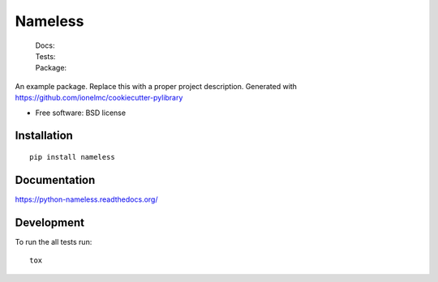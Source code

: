 ===============================
Nameless
===============================

    | Docs: |docs|
    | Tests: |travis| |appveyor|
    | |coveralls| |codecov| |landscape| |scrutinizer|
    | Package: |version| |downloads|

..
    |wheel| |supported-versions| |supported-implementations|

.. |docs| image:: https://readthedocs.org/projects/python-nameless/badge/?style=flat
    :target: https://readthedocs.org/projects/python-nameless
    :alt: Documentation Status

.. |travis| image:: http://img.shields.io/travis/ionelmc/python-nameless/master.svg?style=flat&label=Travis
    :alt: Travis-CI Build Status
    :target: https://travis-ci.org/ionelmc/python-nameless

.. |appveyor| image:: https://img.shields.io/appveyor/ci/ionelmc/python-nameless/master.svg?style=flat&label=AppVeyor
    :alt: AppVeyor Build Status
    :target: https://ci.appveyor.com/project/ionelmc/python-nameless

.. |coveralls| image:: http://img.shields.io/coveralls/ionelmc/python-nameless/master.svg?style=flat&label=Coveralls
    :alt: Coverage Status
    :target: https://coveralls.io/r/ionelmc/python-nameless

.. |codecov| image:: http://img.shields.io/codecov/c/github/ionelmc/python-nameless/master.svg?style=flat&label=Codecov
    :alt: Coverage Status
    :target: https://codecov.io/github/ionelmc/python-nameless

.. |landscape| image:: https://landscape.io/github/ionelmc/python-nameless/master/landscape.svg?style=flat
    :target: https://landscape.io/github/ionelmc/python-nameless/master
    :alt: Code Quality Status

.. |version| image:: http://img.shields.io/pypi/v/nameless.svg?style=flat
    :alt: PyPI Package latest release
    :target: https://pypi.python.org/pypi/nameless

.. |downloads| image:: http://img.shields.io/pypi/dm/nameless.svg?style=flat
    :alt: PyPI Package monthly downloads
    :target: https://pypi.python.org/pypi/nameless

.. |wheel| image:: https://pypip.in/wheel/nameless/badge.svg?style=flat
    :alt: PyPI Wheel
    :target: https://pypi.python.org/pypi/nameless

.. |supported-versions| image:: https://pypip.in/py_versions/nameless/badge.svg?style=flat
    :alt: Supported versions
    :target: https://pypi.python.org/pypi/nameless

.. |supported-implementations| image:: https://pypip.in/implementation/nameless/badge.svg?style=flat
    :alt: Supported imlementations
    :target: https://pypi.python.org/pypi/nameless

.. |scrutinizer| image:: https://img.shields.io/scrutinizer/g/ionelmc/python-nameless/master.svg?style=flat
    :alt: Scrutinizer Status
    :target: https://scrutinizer-ci.com/g/ionelmc/python-nameless/

An example package. Replace this with a proper project description. Generated with https://github.com/ionelmc/cookiecutter-pylibrary

* Free software: BSD license

Installation
============

::

    pip install nameless

Documentation
=============

https://python-nameless.readthedocs.org/

Development
===========

To run the all tests run::

    tox

